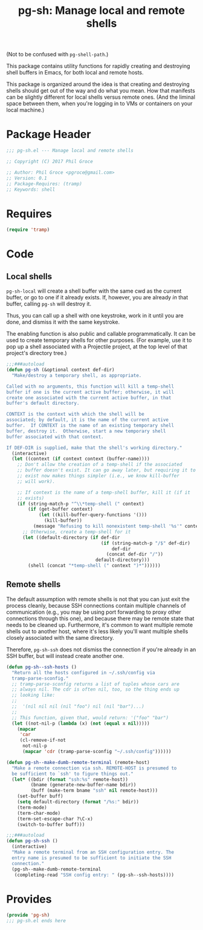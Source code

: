 #+STARTUP: indent
#+TITLE: pg-sh: Manage local and remote shells

(Not to be confused with =pg-shell-path=.)

This package contains utility functions for rapidly creating and destroying shell buffers in Emacs, for both local and remote hosts.

This package is organized around the idea is that creating and destroying shells should get out of the way and do what you mean. How that manifests can be slightly different for local shells versus remote ones. (And the liminal space between them, when you're logging in to VMs or containers on your local machine.)

* Package Header



#+BEGIN_SRC emacs-lisp
  ;;; pg-sh.el --- Manage local and remote shells

  ;; Copyright (C) 2017 Phil Groce

  ;; Author: Phil Groce <pgroce@gmail.com>
  ;; Version: 0.1
  ;; Package-Requires: (tramp)
  ;; Keywords: shell

#+END_SRC

* Requires

#+BEGIN_SRC emacs-lisp
  (require 'tramp)
#+END_SRC

* Code

** Local shells

=pg-sh-local= will create a shell buffer with the same cwd as the current buffer, or go to one if it already exists. If, however, you are already /in/ that buffer, calling =pg-sh= will destroy it.

Thus, you can call up a shell with one keystroke, work in it until you are done, and dismiss it with the same keystroke.

The enabling function is also public and callable programmatically. It can be used to create temporary shells for other purposes. (For example, use it to pop up a shell associated with a Projectile project, at the top level of that project's directory tree.)

 #+BEGIN_SRC emacs-lisp
   ;;;###autoload
   (defun pg-sh (&optional context def-dir)
     "Make/destroy a temporary shell, as appropriate.

   Called with no arguments, this function will kill a temp-shell
   buffer if one is the current active buffer; otherwise, it will
   create one associated with the current active buffer, in that
   buffer's default directory.

   CONTEXT is the context with which the shell will be
   associated; by default, it is the name of the current active
   buffer.  If CONTEXT is the name of an existing temporary shell
   buffer, destroy it.  Otherwise, start a new temporary shell
   buffer associated with that context.

   If DEF-DIR is supplied, make that the shell's working directory."
     (interactive)
     (let ((context (if context context (buffer-name))))
       ;; Don't allow the creation of a temp-shell if the associated
       ;; buffer doesn't exist. It can go away later, but requiring it to
       ;; exist now makes things simpler (i.e., we know kill-buffer
       ;; will work).

       ;; If context is the name of a temp-shell buffer, kill it (if it
       ;; exists)
       (if (string-match-p "^\\*temp-shell (" context)
           (if (get-buffer context)
               (let ((kill-buffer-query-functions '()))
                 (kill-buffer))
             (message "Refusing to kill nonexistent temp-shell '%s'" context))
         ;; Otherwise, create a temp-shell for it
         (let ((default-directory (if def-dir
                                      (if (string-match-p "/$" def-dir)
                                          def-dir
                                        (concat def-dir "/"))
                                    default-directory)))
           (shell (concat "*temp-shell (" context ")*"))))))
 #+END_SRC


** Remote shells

The default assumption with remote shells is not that you can just exit the process cleanly, because SSH connections contain multiple channels of communication (e.g., you may be using port forwarding to proxy other connections through this one), and because there may be remote state that needs to be cleaned up. Furthermore, it's common to want multiple remote shells out to another host, where it's less likely you'll want multiple shells closely associated with the same directory.

Therefore, =pg-sh-ssh= does not dismiss the connection if you're already in an SSH buffer, but will instead create another one.

#+BEGIN_SRC emacs-lisp
  (defun pg-sh--ssh-hosts ()
    "Return all the hosts configured in ~/.ssh/config via
    tramp-parse-sconfig."
    ;; tramp-parse-sconfig returns a list of tuples whose cars are
    ;; always nil. The cdr is often nil, too, so the thing ends up
    ;; looking like:
    ;;
    ;;  '(nil nil nil (nil "foo") nil (nil "bar")...)
    ;;
    ;; This function, given that, would return: '("foo" "bar")
    (let ((not-nil-p (lambda (x) (not (equal x nil)))))
      (mapcar
       'car
       (cl-remove-if-not
        not-nil-p
        (mapcar 'cdr (tramp-parse-sconfig "~/.ssh/config"))))))

  (defun pg-sh--make-dumb-remote-terminal (remote-host)
    "Make a remote connection via ssh. REMOTE-HOST is presumed to
    be sufficient to `ssh' to figure things out."
    (let* ((bdir (format "ssh:%s" remote-host))
           (bname (generate-new-buffer-name bdir))
           (buff (make-term bname "ssh" nil remote-host)))
      (set-buffer buff)
      (setq default-directory (format "/%s:" bdir))
      (term-mode)
      (term-char-mode)
      (term-set-escape-char ?\C-x)
      (switch-to-buffer buff)))

  ;;;###autoload
  (defun pg-sh-ssh ()
    (interactive)
    "Make a remote terminal from an SSH configuration entry. The
    entry name is presumed to be sufficient to initiate the SSH
    connection."
    (pg-sh--make-dumb-remote-terminal
     (completing-read "SSH config entry: " (pg-sh--ssh-hosts))))
#+END_SRC


* Provides

#+BEGIN_SRC emacs-lisp
  (provide 'pg-sh)
  ;;; pg-sh.el ends here
#+END_SRC
